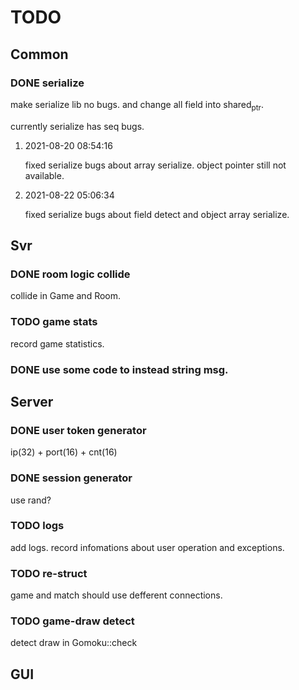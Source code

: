 * TODO
** Common
*** DONE serialize
make serialize lib no bugs.
and change all field into shared_ptr.

currently serialize has seq bugs.
**** 2021-08-20 08:54:16
fixed serialize bugs about array serialize.
object pointer still not available.
**** 2021-08-22 05:06:34
fixed serialize bugs about field detect and object array serialize.
** Svr
*** DONE room logic collide
collide in Game and Room.
*** TODO game stats
record game statistics.
*** DONE use some code to instead string msg.
** Server
*** DONE user token generator
ip(32) + port(16) + cnt(16)
*** DONE session generator
use rand?
*** TODO logs
add logs. record infomations about user operation and exceptions.
*** TODO re-struct
game and match should use defferent connections.
*** TODO game-draw detect
detect draw in Gomoku::check
** GUI
